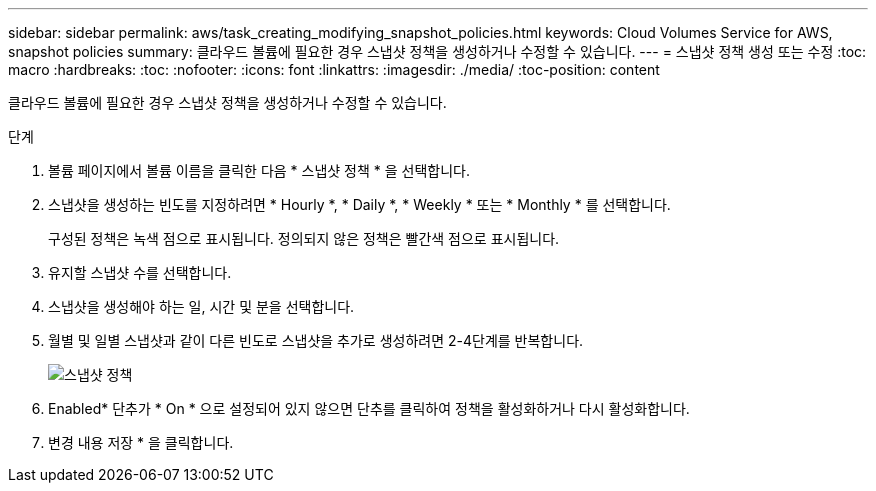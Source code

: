 ---
sidebar: sidebar 
permalink: aws/task_creating_modifying_snapshot_policies.html 
keywords: Cloud Volumes Service for AWS, snapshot policies 
summary: 클라우드 볼륨에 필요한 경우 스냅샷 정책을 생성하거나 수정할 수 있습니다. 
---
= 스냅샷 정책 생성 또는 수정
:toc: macro
:hardbreaks:
:toc: 
:nofooter: 
:icons: font
:linkattrs: 
:imagesdir: ./media/
:toc-position: content


[role="lead"]
클라우드 볼륨에 필요한 경우 스냅샷 정책을 생성하거나 수정할 수 있습니다.

.단계
. 볼륨 페이지에서 볼륨 이름을 클릭한 다음 * 스냅샷 정책 * 을 선택합니다.
. 스냅샷을 생성하는 빈도를 지정하려면 * Hourly *, * Daily *, * Weekly * 또는 * Monthly * 를 선택합니다.
+
구성된 정책은 녹색 점으로 표시됩니다. 정의되지 않은 정책은 빨간색 점으로 표시됩니다.

. 유지할 스냅샷 수를 선택합니다.
. 스냅샷을 생성해야 하는 일, 시간 및 분을 선택합니다.
. 월별 및 일별 스냅샷과 같이 다른 빈도로 스냅샷을 추가로 생성하려면 2-4단계를 반복합니다.
+
image:diagram_snapshot_policy_modify.png["스냅샷 정책"]

. Enabled* 단추가 * On * 으로 설정되어 있지 않으면 단추를 클릭하여 정책을 활성화하거나 다시 활성화합니다.
. 변경 내용 저장 * 을 클릭합니다.

